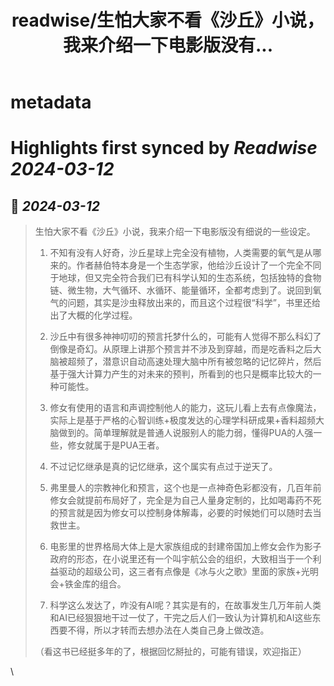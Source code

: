:PROPERTIES:
:title: readwise/生怕大家不看《沙丘》小说，我来介绍一下电影版没有...
:END:


* metadata
:PROPERTIES:
:author: [[disksing on Twitter]]
:full-title: "生怕大家不看《沙丘》小说，我来介绍一下电影版没有..."
:category: [[tweets]]
:url: https://twitter.com/disksing/status/1767106111235354775
:image-url: https://pbs.twimg.com/profile_images/1742053077786701824/bL7vVEBy.jpg
:END:

* Highlights first synced by [[Readwise]] [[2024-03-12]]
** 📌 [[2024-03-12]]
#+BEGIN_QUOTE
生怕大家不看《沙丘》小说，我来介绍一下电影版没有细说的一些设定。

1. 不知有没有人好奇，沙丘星球上完全没有植物，人类需要的氧气是从哪来的。作者赫伯特本身是一个生态学家，他给沙丘设计了一个完全不同于地球，但又完全符合我们已有科学认知的生态系统，包括独特的食物链、微生物，大气循环、水循环、能量循环，全都考虑到了。说回到氧气的问题，其实是沙虫释放出来的，而且这个过程很“科学”，书里还给出了大概的化学过程。

2. 沙丘中有很多神神叨叨的预言托梦什么的，可能有人觉得不那么科幻了倒像是奇幻。从原理上讲那个预言并不涉及到穿越，而是吃香料之后大脑被超频了，潜意识自动高速处理大脑中所有被忽略的记忆碎片，然后基于强大计算力产生的对未来的预判，所看到的也只是概率比较大的一种可能性。

3. 修女有使用的语言和声调控制他人的能力，这玩儿看上去有点像魔法，实际上是基于严格的心智训练+极度发达的心理学科研成果+香料超频大脑做到的。简单理解就是普通人说服别人的能力弱，懂得PUA的人强一些，修女就属于是PUA王者。

4. 不过记忆继承是真的记忆继承，这个属实有点过于逆天了。

5. 弗里曼人的宗教神化和预言，这个也是一点神奇色彩都没有，几百年前修女会就提前布局好了，完全是为自己人量身定制的，比如喝毒药不死的预言就是因为修女可以控制身体解毒，必要的时候她们可以随时去当救世主。

6. 电影里的世界格局大体上是大家族组成的封建帝国加上修女会作为影子政府的形态，在小说里还有一个叫宇航公会的组织，大致相当于一个利益驱动的超级公司，这三者有点像是《冰与火之歌》里面的家族+光明会+铁金库的组合。

7. 科学这么发达了，咋没有AI呢？其实是有的，在故事发生几万年前人类和AI已经狠狠地干过一仗了，干完之后人们一致认为计算机和AI这些东西要不得，所以才转而去想办法在人类自己身上做改造。

（看这书已经挺多年的了，根据回忆掰扯的，可能有错误，欢迎指正） 
#+END_QUOTE\